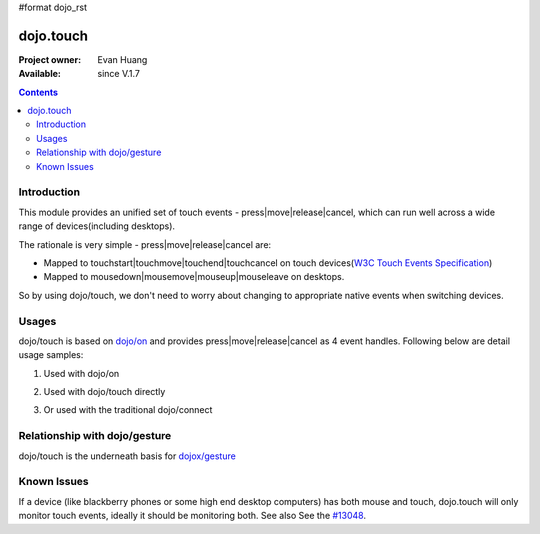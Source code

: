 #format dojo_rst

dojo.touch
==========

:Project owner: Evan Huang
:Available: since V.1.7

.. contents::
   :depth: 2

============
Introduction
============

This module provides an unified set of touch events - press|move|release|cancel, which can run well across a wide range of devices(including desktops). 

The rationale is very simple - press|move|release|cancel are:

- Mapped to touchstart|touchmove|touchend|touchcancel on touch devices(`W3C Touch Events Specification <http://www.w3.org/TR/touch-events/>`_)


- Mapped to mousedown|mousemove|mouseup|mouseleave on desktops. 

So by using dojo/touch, we don't need to worry about changing to appropriate native events when switching devices.


======
Usages
======

dojo/touch is based on `dojo/on <dojo/on>`_ and provides press|move|release|cancel as 4 event handles. Following below are detail usage samples:


1. Used with dojo/on

.. code-block :: javascript
  :linenos:

  <script type="text/javascript">
      define(["dojo/on", "dojo/touch"], function(on, touch){
        on(node, touch.press, function(e){});
        on(node, touch.move, function(e){});
        on(node, touch.release, function(e){});
        on(node, touch.cancel, function(e){});
      }
  </style>


2. Used with dojo/touch directly

.. code-block :: javascript
  :linenos:

  <script type="text/javascript">
      define(["dojo/touch"], function(touch){
        touch.press(node, function(e){});
        touch.move(node, function(e){});
        touch.release(node, function(e){});
        touch.cancel(node, function(e){});
      }
  </style>

3. Or used with the traditional dojo/connect

.. code-block :: javascript
  :linenos:

  <script type="text/javascript">
        dojo.connect(node, dojo.touch.press, function(e){});
        dojo.connect(node, dojo.touch.move, function(e){});
        dojo.connect(node, dojo.touch.release, function(e){});
        dojo.connect(node, dojo.touch.cancel, function(e){});
  </style>



==============================
Relationship with dojo/gesture
==============================

dojo/touch is the underneath basis for `dojox/gesture <dojox/gesture>`_


============
Known Issues
============

If a device (like blackberry phones or some high end desktop computers) has both mouse and touch, dojo.touch will only monitor touch events, ideally it should be monitoring both. See also See the `#13048 <http://bugs.dojotoolkit.org/ticket/13048>`_.
